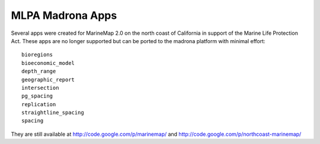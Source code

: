 MLPA Madrona Apps
=================================

Several apps were created for MarineMap 2.0 on the north coast of California in support of the Marine Life Protection Act.
These apps are no longer supported but can be ported to the madrona platform with minimal effort::

    bioregions
    bioeconomic_model
    depth_range
    geographic_report
    intersection
    pg_spacing
    replication
    straightline_spacing
    spacing

They are still available at http://code.google.com/p/marinemap/ and http://code.google.com/p/northcoast-marinemap/
